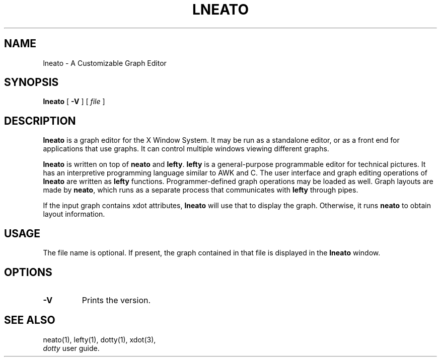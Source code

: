 .TH LNEATO 1
.SH NAME
lneato \- A Customizable Graph Editor
.SH SYNOPSIS
.B lneato
[
.B -V
] [
.I file
]
.SH DESCRIPTION
.B lneato
is a graph editor for the X Window System.  It may be run as a standalone
editor, or as a front end for applications that use graphs.  It can control
multiple windows viewing different graphs.

.B lneato
is written on top of
.B neato
and
.BR lefty .
.B lefty
is a general-purpose programmable editor for technical pictures.  It has an
interpretive programming language similar to AWK and C.  The user interface and
graph editing operations of
.B lneato
are written as
.B lefty
functions.
Programmer-defined graph operations may be loaded as well.  Graph layouts are
made by
.BR neato ,
which runs as a separate process that communicates with
.B lefty
through pipes.

If the input graph contains xdot attributes,
.B lneato
will use that to display the graph. Otherwise, it runs
.B neato
to obtain layout information.
.SH USAGE
The file name is optional. If present, the graph contained in that file is
displayed in the
.B lneato
window.
.SH OPTIONS
.TP
.B -V
Prints the version.
.SH SEE ALSO
neato(1), lefty(1), dotty(1), xdot(3),
.br
.I dotty
user guide.
